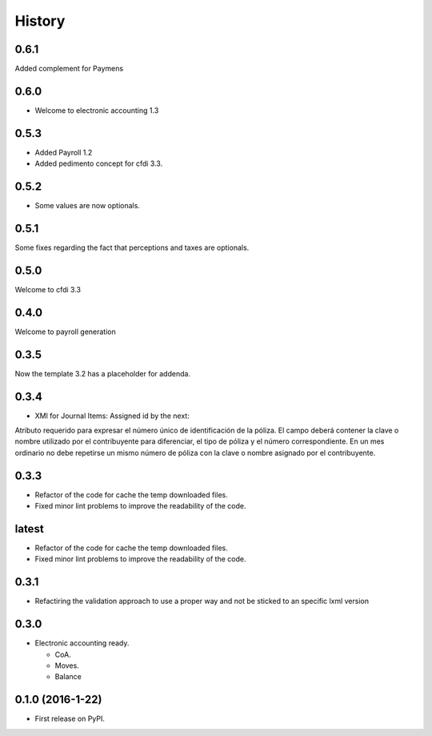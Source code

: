 =======
History
=======

0.6.1
-----

Added complement for Paymens

0.6.0
-----

- Welcome to electronic accounting 1.3

0.5.3
-----

- Added Payroll 1.2
- Added pedimento concept for cfdi 3.3.

0.5.2
-----

- Some values are now optionals.


0.5.1
-----

Some fixes regarding the fact that perceptions and taxes are optionals.

0.5.0
-----

Welcome to cfdi 3.3

0.4.0
-----

Welcome to payroll generation

0.3.5
-----

Now the template 3.2 has a placeholder for addenda.

0.3.4
-----

* XMl for Journal Items: Assigned id by the next:

Atributo requerido para expresar el número único de identificación de la
póliza. El campo deberá contener la clave o nombre utilizado por el
contribuyente para diferenciar, el tipo de póliza y el número correspondiente.
En un mes ordinario no debe repetirse un mismo número de póliza con la clave o
nombre asignado por el contribuyente. 

0.3.3
-----

* Refactor of the code for cache the temp downloaded files.
* Fixed minor lint problems to improve the readability of the code.

latest
------

* Refactor of the code for cache the temp downloaded files.
* Fixed minor lint problems to improve the readability of the code.

0.3.1
-----

* Refactiring the validation approach to use a proper way and not be sticked to
  an specific lxml version

0.3.0
------

* Electronic accounting ready.

  * CoA.
  * Moves.
  * Balance


0.1.0 (2016-1-22)
------------------

* First release on PyPI.
